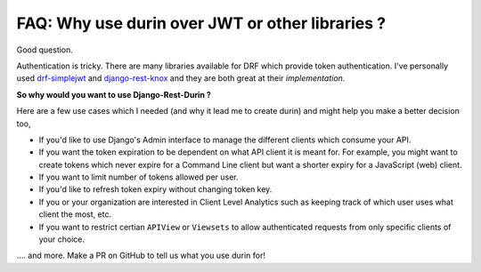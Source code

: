 FAQ: Why use durin over JWT or other libraries ?
=================================================

Good question.

Authentication is tricky. There are many libraries available for DRF which provide token authentication. 
I've personally used `drf-simplejwt <https://django-rest-framework-simplejwt.readthedocs.io/>`__ 
and `django-rest-knox <http://james1345.github.io/django-rest-knox/>`__ and they are both great at their `implementation`.

**So why would you want to use Django-Rest-Durin ?**

Here are a few use cases which I needed (and why it lead me to create durin) 
and might help you make a better decision too,

- If you'd like to use Django's Admin interface to manage the different clients which consume your API.
- If you want the token expiration to be dependent on what API client it is meant for. 
  For example, you might want to create tokens which never expire for a Command Line client but want a shorter expiry for a JavaScript (web) client.
- If you want to limit number of tokens allowed per user.
- If you'd like to refresh token expiry without changing token key.
- If you or your organization are interested in Client Level Analytics such as keeping track of which user uses what client the most, etc.
- If you want to restrict certian ``APIView`` or ``Viewsets`` to allow authenticated requests from only specific clients of your choice.

.... and more. Make a PR on GitHub to tell us what you use durin for!